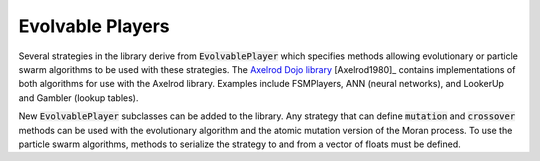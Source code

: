 .. _evolvable_players:

Evolvable Players
=================

Several strategies in the library derive from :code:`EvolvablePlayer` which specifies methods
allowing evolutionary or particle swarm algorithms to be used with these strategies. The
`Axelrod Dojo library <https://github.com/Axelrod-Python/axelrod-dojo>`_ [Axelrod1980]_
contains implementations of both algorithms for use with the Axelrod library. Examples include
FSMPlayers, ANN (neural networks), and LookerUp and Gambler (lookup tables).

New :code:`EvolvablePlayer` subclasses can be added to the library. Any strategy that can
define :code:`mutation` and :code:`crossover` methods can be used with the evolutionary algorithm
and the atomic mutation version of the Moran process. To use the particle swarm algorithms, methods
to serialize the strategy to and from a vector of floats must be defined.
